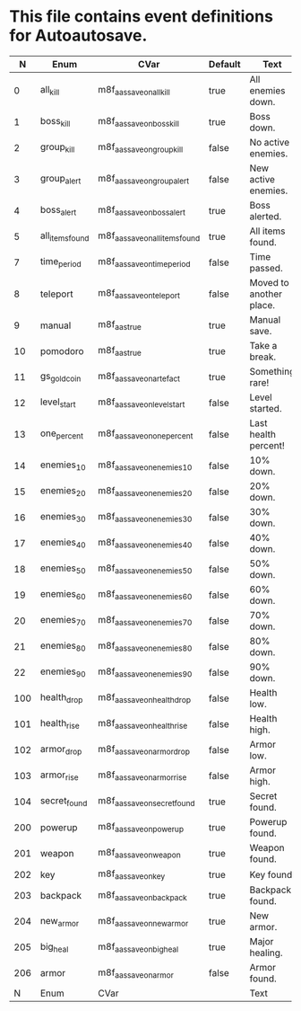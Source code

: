 * This file contains event definitions for Autoautosave.

|   N | Enum            | CVar                            | Default | Text                    |
|-----+-----------------+---------------------------------+---------+-------------------------|
|   0 | all_kill        | m8f_aas_save_on_all_kill        | true    | All enemies down.       |
|   1 | boss_kill       | m8f_aas_save_on_boss_kill       | true    | Boss down.              |
|   2 | group_kill      | m8f_aas_save_on_group_kill      | false   | No active enemies.      |
|   3 | group_alert     | m8f_aas_save_on_group_alert     | false   | New active enemies.     |
|   4 | boss_alert      | m8f_aas_save_on_boss_alert      | true    | Boss alerted.           |
|   5 | all_items_found | m8f_aas_save_on_all_items_found | true    | All items found.        |
|   7 | time_period     | m8f_aas_save_on_time_period     | false   | Time passed.            |
|   8 | teleport        | m8f_aas_save_on_teleport        | false   | Moved to another place. |
|   9 | manual          | m8f_aas_true                    | true    | Manual save.            |
|  10 | pomodoro        | m8f_aas_true                    | true    | Take a break.           |
|  11 | gs_gold_coin    | m8f_aas_save_on_artefact        | true    | Something rare!         |
|  12 | level_start     | m8f_aas_save_on_level_start     | false   | Level started.          |
|  13 | one_percent     | m8f_aas_save_on_one_percent     | false   | Last health percent!    |
|  14 | enemies_10      | m8f_aas_save_on_enemies_10      | false   | 10% down.               |
|  15 | enemies_20      | m8f_aas_save_on_enemies_20      | false   | 20% down.               |
|  16 | enemies_30      | m8f_aas_save_on_enemies_30      | false   | 30% down.               |
|  17 | enemies_40      | m8f_aas_save_on_enemies_40      | false   | 40% down.               |
|  18 | enemies_50      | m8f_aas_save_on_enemies_50      | false   | 50% down.               |
|  19 | enemies_60      | m8f_aas_save_on_enemies_60      | false   | 60% down.               |
|  20 | enemies_70      | m8f_aas_save_on_enemies_70      | false   | 70% down.               |
|  21 | enemies_80      | m8f_aas_save_on_enemies_80      | false   | 80% down.               |
|  22 | enemies_90      | m8f_aas_save_on_enemies_90      | false   | 90% down.               |
|-----+-----------------+---------------------------------+---------+-------------------------|
| 100 | health_drop     | m8f_aas_save_on_health_drop     | false   | Health low.             |
| 101 | health_rise     | m8f_aas_save_on_health_rise     | false   | Health high.            |
| 102 | armor_drop      | m8f_aas_save_on_armor_drop      | false   | Armor low.              |
| 103 | armor_rise      | m8f_aas_save_on_armor_rise      | false   | Armor high.             |
| 104 | secret_found    | m8f_aas_save_on_secret_found    | true    | Secret found.           |
|-----+-----------------+---------------------------------+---------+-------------------------|
| 200 | powerup         | m8f_aas_save_on_powerup         | true    | Powerup found.          |
| 201 | weapon          | m8f_aas_save_on_weapon          | true    | Weapon found.           |
| 202 | key             | m8f_aas_save_on_key             | true    | Key found.              |
| 203 | backpack        | m8f_aas_save_on_backpack        | true    | Backpack found.         |
| 204 | new_armor       | m8f_aas_save_on_new_armor       | true    | New armor.              |
| 205 | big_heal        | m8f_aas_save_on_big_heal        | true    | Major healing.          |
| 206 | armor           | m8f_aas_save_on_armor           | false   | Armor found.            |
|-----+-----------------+---------------------------------+---------+-------------------------|
|   N | Enum            | CVar                            |         | Text                    |
